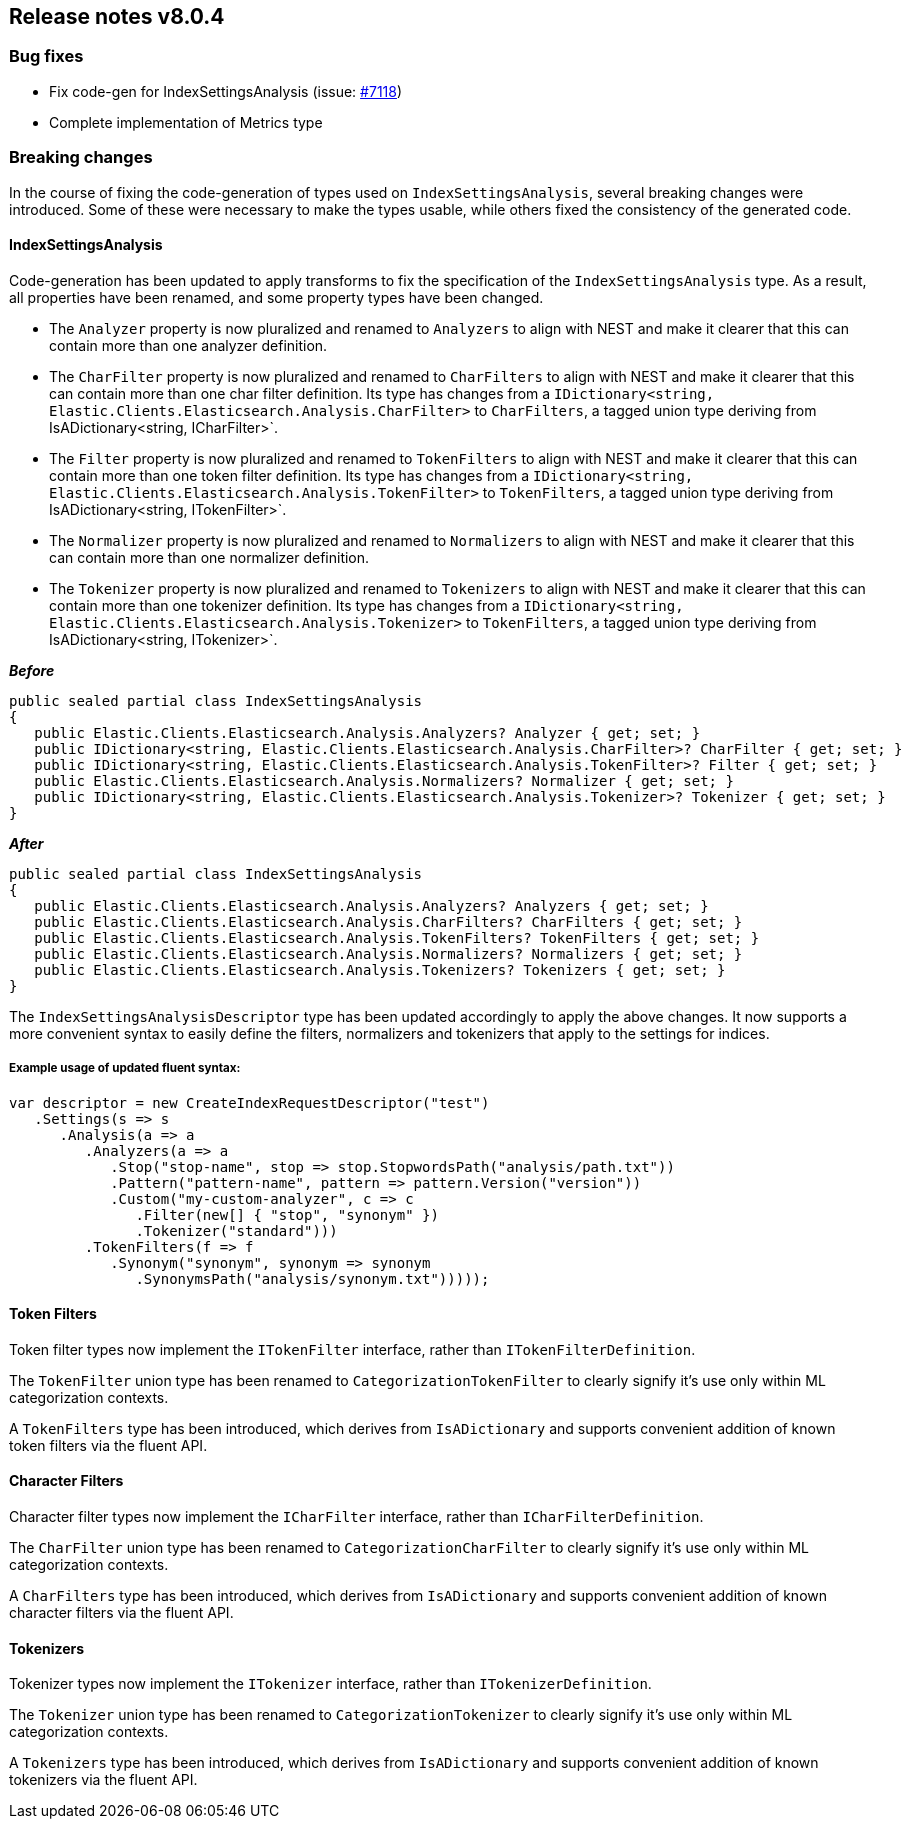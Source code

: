 [[release-notes-8.0.4]]
== Release notes v8.0.4

[discrete]
=== Bug fixes

- Fix code-gen for IndexSettingsAnalysis (issue: 
https://github.com/elastic/elasticsearch-net/issues/7118[#7118])
- Complete implementation of Metrics type

[discrete]
=== Breaking changes

In the course of fixing the code-generation of types used on `IndexSettingsAnalysis`, 
several breaking changes were introduced. Some of these were necessary to make the 
types usable, while others fixed the consistency of the generated code.

[discrete]
==== IndexSettingsAnalysis

Code-generation has been updated to apply transforms to fix the specification 
of the `IndexSettingsAnalysis` type. As a result, all properties have been renamed, 
and some property types have been changed.

* The `Analyzer` property is now pluralized and renamed to `Analyzers` to align with 
NEST and make it clearer that this can contain more than one analyzer definition.
* The `CharFilter` property is now pluralized and renamed to `CharFilters` to align with 
NEST and make it clearer that this can contain more than one char filter definition. 
Its type has changes from a `IDictionary<string, Elastic.Clients.Elasticsearch.Analysis.CharFilter>` 
to `CharFilters`, a tagged union type deriving from IsADictionary<string, ICharFilter>`.
* The `Filter` property is now pluralized and renamed to `TokenFilters` to align with 
NEST and make it clearer that this can contain more than one token filter definition. 
Its type has changes from a `IDictionary<string, Elastic.Clients.Elasticsearch.Analysis.TokenFilter>` 
to `TokenFilters`, a tagged union type deriving from IsADictionary<string, ITokenFilter>`.
* The `Normalizer` property is now pluralized and renamed to `Normalizers` to align with 
NEST and make it clearer that this can contain more than one normalizer definition.
* The `Tokenizer` property is now pluralized and renamed to `Tokenizers` to align with 
NEST and make it clearer that this can contain more than one tokenizer definition. 
Its type has changes from a `IDictionary<string, Elastic.Clients.Elasticsearch.Analysis.Tokenizer>` 
to `TokenFilters`, a tagged union type deriving from IsADictionary<string, ITokenizer>`.

*_Before_*

[source,csharp]
----
public sealed partial class IndexSettingsAnalysis
{
   public Elastic.Clients.Elasticsearch.Analysis.Analyzers? Analyzer { get; set; }
   public IDictionary<string, Elastic.Clients.Elasticsearch.Analysis.CharFilter>? CharFilter { get; set; }
   public IDictionary<string, Elastic.Clients.Elasticsearch.Analysis.TokenFilter>? Filter { get; set; }
   public Elastic.Clients.Elasticsearch.Analysis.Normalizers? Normalizer { get; set; }
   public IDictionary<string, Elastic.Clients.Elasticsearch.Analysis.Tokenizer>? Tokenizer { get; set; }
}
----

*_After_*

[source,csharp]
----
public sealed partial class IndexSettingsAnalysis
{
   public Elastic.Clients.Elasticsearch.Analysis.Analyzers? Analyzers { get; set; }
   public Elastic.Clients.Elasticsearch.Analysis.CharFilters? CharFilters { get; set; }
   public Elastic.Clients.Elasticsearch.Analysis.TokenFilters? TokenFilters { get; set; }
   public Elastic.Clients.Elasticsearch.Analysis.Normalizers? Normalizers { get; set; }
   public Elastic.Clients.Elasticsearch.Analysis.Tokenizers? Tokenizers { get; set; }
}
----

The `IndexSettingsAnalysisDescriptor` type has been updated accordingly to apply 
the above changes. It now supports a more convenient syntax to easily define 
the filters, normalizers and tokenizers that apply to the settings for indices.

[discrete]
===== Example usage of updated fluent syntax:

[source,csharp]
----
var descriptor = new CreateIndexRequestDescriptor("test")
   .Settings(s => s
      .Analysis(a => a
         .Analyzers(a => a
            .Stop("stop-name", stop => stop.StopwordsPath("analysis/path.txt"))
            .Pattern("pattern-name", pattern => pattern.Version("version"))
            .Custom("my-custom-analyzer", c => c
               .Filter(new[] { "stop", "synonym" })
               .Tokenizer("standard")))
         .TokenFilters(f => f
            .Synonym("synonym", synonym => synonym
               .SynonymsPath("analysis/synonym.txt")))));
----

[discrete]
==== Token Filters

Token filter types now implement the `ITokenFilter` interface, rather than 
`ITokenFilterDefinition`. 

The `TokenFilter` union type has been renamed to `CategorizationTokenFilter` to 
clearly signify it's use only within ML categorization contexts.

A `TokenFilters` type has been introduced, which derives from `IsADictionary` and 
supports convenient addition of known token filters via the fluent API.

[discrete]
==== Character Filters

Character filter types now implement the `ICharFilter` interface, rather than 
`ICharFilterDefinition`. 

The `CharFilter` union type has been renamed to `CategorizationCharFilter` to 
clearly signify it's use only within ML categorization contexts.

A `CharFilters` type has been introduced, which derives from `IsADictionary` and 
supports convenient addition of known character filters via the fluent API.

[discrete]
==== Tokenizers

Tokenizer types now implement the `ITokenizer` interface, rather than 
`ITokenizerDefinition`. 

The `Tokenizer` union type has been renamed to `CategorizationTokenizer` to 
clearly signify it's use only within ML categorization contexts.

A `Tokenizers` type has been introduced, which derives from `IsADictionary` and 
supports convenient addition of known tokenizers via the fluent API.